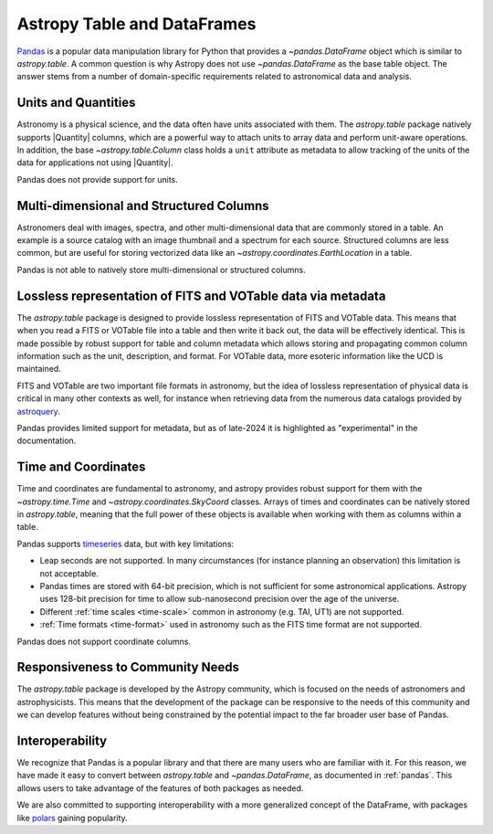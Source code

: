 .. _astropy-table-and-dataframes:

Astropy Table and DataFrames
============================

`Pandas <https://pandas.pydata.org/>`_ is a popular data manipulation library for Python
that provides a `~pandas.DataFrame` object which is similar to `astropy.table`. A common
question is why Astropy does not use `~pandas.DataFrame` as the base table object. The
answer stems from a number of domain-specific requirements related to astronomical data
and analysis.

Units and Quantities
--------------------

Astronomy is a physical science, and the data often have units associated with
them. The `astropy.table` package natively supports |Quantity| columns, which are a
powerful way to attach units to array data and perform unit-aware operations. In
addition, the base `~astropy.table.Column` class holds a ``unit`` attribute as
metadata to allow tracking of the units of the data for applications not using
|Quantity|.

Pandas does not provide support for units.

Multi-dimensional and Structured Columns
----------------------------------------

Astronomers deal with images, spectra, and other multi-dimensional data that are
commonly stored in a table. An example is a source catalog with an image thumbnail and a
spectrum for each source. Structured columns are less common, but are useful for storing
vectorized data like an `~astropy.coordinates.EarthLocation` in a table.

Pandas is not able to natively store multi-dimensional or structured columns.

Lossless representation of FITS and VOTable data via metadata
-------------------------------------------------------------

The `astropy.table` package is designed to provide lossless representation of FITS and
VOTable data. This means that when you read a FITS or VOTable file into a table and then
write it back out, the data will be effectively identical. This is made possible by
robust support for table and column metadata which allows storing and propagating common
column information such as the unit, description, and format. For VOTable data, more
esoteric information like the UCD is maintained.

FITS and VOTable are two important file formats in astronomy, but the idea of lossless
representation of physical data is critical in many other contexts as well, for instance
when retrieving data from the numerous data catalogs provided by `astroquery
<https://astroquery.readthedocs.io/en/latest/>`_.

Pandas provides limited support for metadata, but as of late-2024 it is highlighted as
"experimental" in the documentation.

Time and Coordinates
--------------------

Time and coordinates are fundamental to astronomy, and astropy provides robust support
for them with the `~astropy.time.Time` and `~astropy.coordinates.SkyCoord` classes.
Arrays of times and coordinates can be natively stored in `astropy.table`, meaning that
the full power of these objects is available when working with them as columns within a
table.

Pandas supports `timeseries
<https://pandas.pydata.org/docs/user_guide/timeseries.html>`_ data, but with key
limitations:

- Leap seconds are not supported. In many circumstances (for instance planning an
  observation) this limitation is not acceptable.
- Pandas times are stored with 64-bit precision, which is not sufficient for some
  astronomical applications. Astropy uses 128-bit precision for time to allow
  sub-nanosecond precision over the age of the universe.
- Different :ref:`time scales <time-scale>` common in astronomy (e.g. TAI, UT1) are
  not supported.
- :ref:`Time formats <time-format>` used in astronomy such as the FITS time format are
  not supported.

Pandas does not support coordinate columns.

Responsiveness to Community Needs
---------------------------------

The `astropy.table` package is developed by the Astropy community, which is focused on
the needs of astronomers and astrophysicists. This means that the development of the
package can be responsive to the needs of this community and we can develop features
without being constrained by the potential impact to the far broader user base of
Pandas.

Interoperability
----------------

We recognize that Pandas is a popular library and that there are many users who are
familiar with it. For this reason, we have made it easy to convert between
`astropy.table` and `~pandas.DataFrame`, as documented in :ref:`pandas`. This allows
users to take advantage of the features of both packages as needed.

We are also committed to supporting interoperability with a more generalized concept of
the DataFrame, with packages like `polars <https://pola.rs/>`_ gaining popularity.
